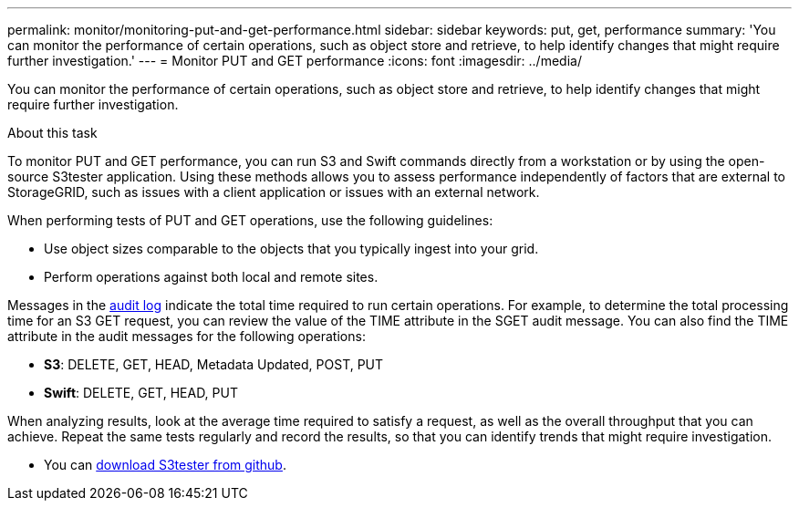 ---
permalink: monitor/monitoring-put-and-get-performance.html
sidebar: sidebar
keywords: put, get, performance
summary: 'You can monitor the performance of certain operations, such as object store and retrieve, to help identify changes that might require further investigation.'
---
= Monitor PUT and GET performance
:icons: font
:imagesdir: ../media/

[.lead]
You can monitor the performance of certain operations, such as object store and retrieve, to help identify changes that might require further investigation.

.About this task
To monitor PUT and GET performance, you can run S3 and Swift commands directly from a workstation or by using the open-source S3tester application. Using these methods allows you to assess performance independently of factors that are external to StorageGRID, such as issues with a client application or issues with an external network.

When performing tests of PUT and GET operations, use the following guidelines:

* Use object sizes comparable to the objects that you typically ingest into your grid.
* Perform operations against both local and remote sites.

Messages in the link:../audit/index.html[audit log] indicate the total time required to run certain operations. For example, to determine the total processing time for an S3 GET request, you can review the value of the TIME attribute in the SGET audit message. You can also find the TIME attribute in the audit messages for the following operations:

* *S3*: DELETE, GET, HEAD, Metadata Updated, POST, PUT
* *Swift*: DELETE, GET, HEAD, PUT

When analyzing results, look at the average time required to satisfy a request, as well as the overall throughput that you can achieve. Repeat the same tests regularly and record the results, so that you can identify trends that might require investigation.

* You can https://github.com/s3tester[download S3tester from github^].